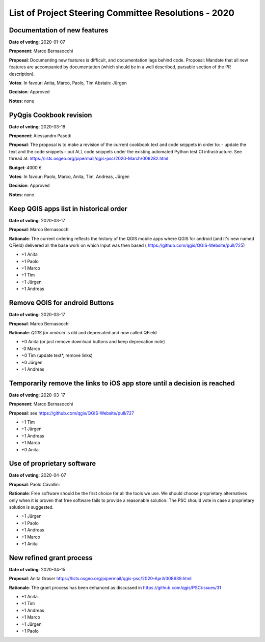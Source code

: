 List of Project Steering Committee Resolutions - 2020
#####################################################

Documentation of new features
-----------------------------

**Date of voting**: 2020-01-07

**Proponent**: Marco Bernasocchi

**Proposal**: Documenting new features is difficult, and documentation lags behind code.
Proposal: Mandate that all new features are accompanied by documentation (which should be in a well described, parsable section of the PR description).

**Votes**: In favour: Anita, Marco, Paolo, Tim
Abstain: Jürgen

**Decision**: Approved

**Notes**: none


PyQgis Cookbook revision
------------------------

**Date of voting**: 2020-03-18

**Proponent**: Alessandro Pasotti

**Proposal**: The proposal is to make a revision of the current cookbook text and code snippets in order to:
- update the text and the code snippets
- put ALL code snippets under the existing automated Python test CI infrastructure.
See thread at: https://lists.osgeo.org/pipermail/qgis-psc/2020-March/008282.html

**Budget**: 4000 €

**Votes**: In favour: Paolo, Marco, Anita, Tim, Andreas, Jürgen

**Decision**: Approved

**Notes**: none

Keep QGIS apps list in historical order
---------------------------------------

**Date of voting**: 2020-03-17

**Proposal**: Marco Bernasocchi

**Rationale**: The current ordering reflects the history of the QGIS mobile apps where QGIS for android (and it's new named QField) delivered all the base work on which Input was then based (
https://github.com/qgis/QGIS-Website/pull/725)

- +1 Anita
- +1 Paolo
- +1 Marco
- +1 Tim
- +1 Jürgen
- +1 Andreas

Remove QGIS for android Buttons
-------------------------------
**Date of voting**: 2020-03-17

**Proposal**: Marco Bernasocchi

**Rationale**: `QGIS for android` is old and deprecated and now called QField

- +0 Anita (or just remove download buttons and keep deprecation note)
- -0 Marco
- +0 Tim (update text*, remove links)
- +0 Jürgen
- +1 Andreas


Temporarily remove the links to iOS app store until a decision is reached
-------------------------------------------------------------------------
**Date of voting**: 2020-03-17

**Proponent**: Marco Bernasocchi

**Proposal**: see https://github.com/qgis/QGIS-Website/pull/727

- +1 Tim
- +1 Jürgen
- +1 Andreas
- +1 Marco
- +0 Anita

Use of proprietary software
---------------------------
**Date of voting**: 2020-04-07

**Proposal**: Paolo Cavallini

**Rationale**: Free software should be the first choice for all the tools we use. We should choose proprietary alternatives only when it is proven that free software fails to provide a reasonable solution. The PSC should vote in case a proprietary solution is suggested.

- +1 Jürgen
- +1 Paolo
- +1 Andreas
- +1 Marco
- +1 Anita

New refined grant process
---------------------------
**Date of voting**: 2020-04-15

**Proposal**: Anita Graser https://lists.osgeo.org/pipermail/qgis-psc/2020-April/008639.html

**Rationale**: The grant process has been enhanced as discussed in https://github.com/qgis/PSC/issues/31

- +1 Anita
- +1 Tim
- +1 Andreas
- +1 Marco
- +1 Jürgen
- +1 Paolo
